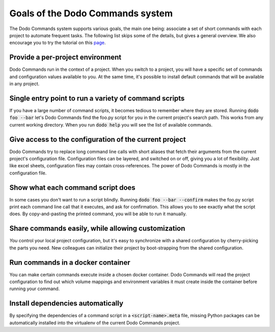*********************************
Goals of the Dodo Commands system
*********************************

The Dodo Commands system supports various goals, the main one being: associate a set of short commands with each project to automate frequent tasks. The following list skips some of the details, but gives a general overview. We also encourage you to try the tutorial on this `page <https://github.com/mnieber/dodo_commands>`_.

Provide a per-project environment
=================================

Dodo Commands run in the context of a project. When you switch to a project, you will have a specific set of commands and configuration values available to you. At the same time, it's possible to install default commands that will be available in any project.

Single entry point to run a variety of command scripts
======================================================

If you have a large number of command scripts, it becomes tedious to remember where
they are stored. Running :code:`dodo foo --bar` let's Dodo Commands find the foo.py script for you in the current project's search path. This works from any current working directory. When you run :code:`dodo help` you will see the list of available commands.

Give access to the configuration of the current project
=======================================================

Dodo Commands try to replace long command line calls with short aliases that fetch their arguments from the current project's configuration file. Configuration files can be layered, and switched on or off, giving you a lot of flexibility. Just like excel sheets, configuration files may contain cross-references. The power of Dodo Commands is mostly in the configuration file.

Show what each command script does
==================================

In some cases you don't want to run a script blindly. Running :code:`dodo foo --bar --confirm` makes the foo.py script print each command line call that it executes, and ask for confirmation. This allows you to see exactly what the script does. By copy-and-pasting the printed command, you will be able to run it manually.

Share commands easily, while allowing customization
===================================================

*You* control your local project configuration, but it's easy to synchronize with a shared configuration by cherry-picking the parts you need. New colleagues can initialize their project by boot-strapping from the shared configuration.

Run commands in a docker container
==================================

You can make certain commands execute inside a chosen docker container. Dodo Commands will read the project configuration to find out which volume mappings and environment variables it must create inside the container before running your command.

Install dependencies automatically
==================================

By specifying the dependencies of a command script in a :code:`<script-name>.meta` file, missing Python packages can be automatically installed into the virtualenv of the current Dodo Commands project.
